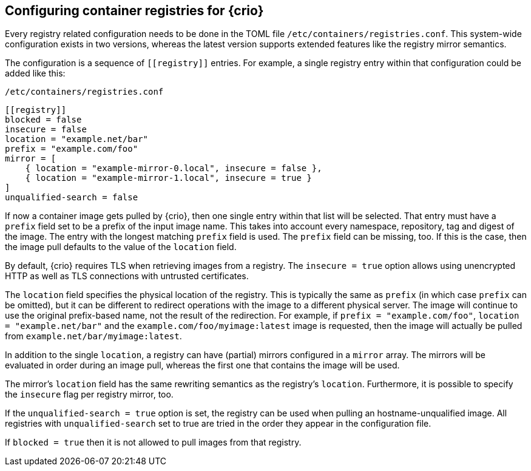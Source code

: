 == Configuring container registries for {crio}

Every registry related configuration needs to be done in the TOML file
`/etc/containers/registries.conf`. This system-wide configuration exists in two
versions, whereas the latest version supports extended features like the
registry mirror semantics.

The configuration is a sequence of `+[[registry]]+` entries. For example, a
single registry entry within that configuration could be added like this:

.`/etc/containers/registries.conf`
[source,toml]
----
[[registry]]
blocked = false
insecure = false
location = "example.net/bar"
prefix = "example.com/foo"
mirror = [
    { location = "example-mirror-0.local", insecure = false },
    { location = "example-mirror-1.local", insecure = true }
]
unqualified-search = false
----

If now a container image gets pulled by {crio}, then one single entry within
that list will be selected. That entry must have a `prefix` field set to be a
prefix of the input image name. This takes into account every namespace,
repository, tag and digest of the image. The entry with the longest matching
`prefix` field is used. The `prefix` field can be missing, too. If this is the
case, then the image pull defaults to the value of the `location` field.

By default, {crio} requires TLS when retrieving images from a registry. The
`insecure = true` option allows using unencrypted HTTP as well as TLS
connections with untrusted certificates.

The `location` field specifies the physical location of the registry. This is
typically the same as `prefix` (in which case `prefix` can be omitted), but it
can be different to redirect operations with the image to a different physical
server. The image will continue to use the original prefix-based name, not the
result of the redirection. For example, if `prefix = "example.com/foo"`,
`location = "example.net/bar"` and the `example.com/foo/myimage:latest` image
is requested, then the image will actually be pulled from
`example.net/bar/myimage:latest`.

In addition to the single `location`, a registry can have (partial) mirrors
configured in a `mirror` array.  The mirrors will be evaluated in order during
an image pull, whereas the first one that contains the image will be used. 

The mirror’s `location` field has the same rewriting semantics as the
registry’s `location`. Furthermore, it is possible to specify the `insecure`
flag per registry mirror, too.

If the `unqualified-search = true` option is set, the registry can be used when
pulling an hostname-unqualified image. All registries with `unqualified-search`
set to true are tried in the order they appear in the configuration file.

If `blocked = true` then it is not allowed to pull images from that registry.
